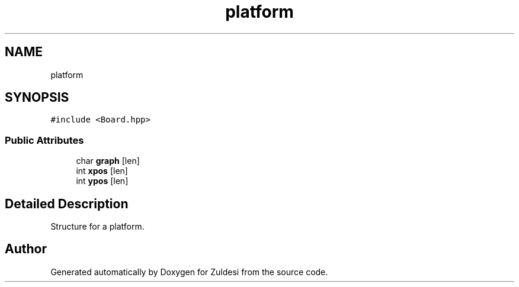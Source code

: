 .TH "platform" 3 "Tue Jan 10 2023" "Version 1" "Zuldesi" \" -*- nroff -*-
.ad l
.nh
.SH NAME
platform
.SH SYNOPSIS
.br
.PP
.PP
\fC#include <Board\&.hpp>\fP
.SS "Public Attributes"

.in +1c
.ti -1c
.RI "char \fBgraph\fP [len]"
.br
.ti -1c
.RI "int \fBxpos\fP [len]"
.br
.ti -1c
.RI "int \fBypos\fP [len]"
.br
.in -1c
.SH "Detailed Description"
.PP 
Structure for a platform\&. 

.SH "Author"
.PP 
Generated automatically by Doxygen for Zuldesi from the source code\&.
